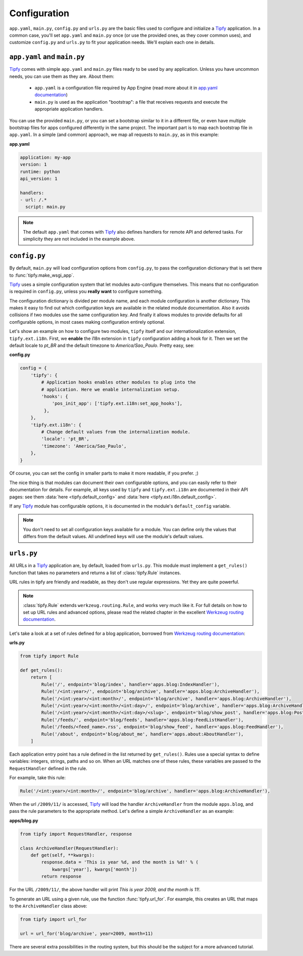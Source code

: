Configuration
=============
``app.yaml``, ``main.py``, ``config.py`` and ``urls.py`` are the basic files
used to configure and initialize a `Tipfy`_ application. In a common case,
you'll set ``app.yaml`` and ``main.py`` once (or use the provided ones, as they
cover common uses), and customize ``config.py`` and ``urls.py`` to fit your
application needs. We'll explain each one in details.


``app.yaml`` and ``main.py``
----------------------------
`Tipfy`_ comes with simple ``app.yaml`` and ``main.py`` files ready to be used
by any application. Unless you have uncommon needs, you can use them as they
are. About them:

  - ``app.yaml`` is a configuration file required by App Engine (read more
    about it in `app.yaml documentation`_)

  - ``main.py`` is used as the application "bootstrap": a file that receives
    requests and execute the appropriate application handlers.

You can use the provided ``main.py``, or you can set a bootstrap similar to it
in a different file, or even have multiple bootstrap files for apps configured
differently in the same project. The important part is to map each bootstrap
file in ``app.yaml``. In a simple (and common) approach, we map all requests
to ``main.py``, as in this example:

**app.yaml**

.. code-block:: yaml

   application: my-app
   version: 1
   runtime: python
   api_version: 1

   handlers:
   - url: /.*
     script: main.py


.. note::
   The default ``app.yaml`` that comes with `Tipfy`_ also defines handlers
   for remote API and deferred tasks. For simplicity they are not included in
   the example above.


``config.py``
-------------
By default, ``main.py`` will load configuration options from ``config.py``, to
pass the configuration dictionary that is set there to :func:`tipfy.make_wsgi_app`.

`Tipfy`_ uses a simple configuration system that let modules auto-configure
themselves. This means that no configuration is required in ``config.py``,
unless you **really want** to configure something.

The configuration dictionary is divided per module name, and each module
configuration is another dictionary. This makes it easy to find out which
configuration keys are available in the related module documentation. Also it
avoids collisions if two modules use the same configuration key. And finally
it allows modules to provide defaults for all configurable options, in most
cases making configuration entirely optional.

Let's show an example on how to configure two modules, ``tipfy`` itself and our
internationalization extension, ``tipfy.ext.i18n``. First, we **enable** the
i18n extension in ``tipfy`` configuration adding a hook for it. Then we set the
default locale to `pt_BR` and the default timezone to `America/Sao_Paulo`.
Pretty easy, see:

**config.py**

.. code-block:: python

   config = {
       'tipfy': {
           # Application hooks enables other modules to plug into the
           # application. Here we enable internalization setup.
           'hooks': {
               'pos_init_app': ['tipfy.ext.i18n:set_app_hooks'],
            },
       },
       'tipfy.ext.i18n': {
           # Change default values from the internalization module.
           'locale': 'pt_BR',
           'timezone': 'America/Sao_Paulo',
       },
   }

Of course, you can set the config in smaller parts to make it more readable, if
you prefer. ;)

The nice thing is that modules can document their own configurable options, and
you can easily refer to their documentation for details. For example, all keys
used by ``tipfy`` and ``tipfy.ext.i18n`` are documented in their API pages: see
them :data:`here <tipfy.default_config>` and
:data:`here <tipfy.ext.i18n.default_config>`.

If any `Tipfy`_ module has configurable options, it is documented in the
module's ``default_config`` variable.

.. note::
   You don't need to set all configuration keys available for a module. You can
   define only the values that differs from the default values. All undefined
   keys will use the module's default values.


``urls.py``
-----------
All URLs in a `Tipfy`_ application are, by default, loaded from ``urls.py``.
This module must implement a ``get_rules()`` function that takes no parameters
and returns a list of :class:`tipfy.Rule` instances.

URL rules in tipfy are friendly and readable, as they don't use regular
expressions. Yet they are quite powerful.

.. note::
   :class:`tipfy.Rule` extends ``werkzeug.routing.Rule``, and works very much
   like it. For full details on how to set up URL rules and advanced options,
   please read the related chapter in the excellent
   `Werkzeug routing documentation`_.

Let's take a look at a set of rules defined for a blog application, borrowed
from `Werkzeug routing documentation`_:

**urls.py**

.. code-block:: python

   from tipfy import Rule

   def get_rules():
       return [
           Rule('/', endpoint='blog/index', handler='apps.blog:IndexHandler'),
           Rule('/<int:year>/', endpoint='blog/archive', handler='apps.blog:ArchiveHandler'),
           Rule('/<int:year>/<int:month>/', endpoint='blog/archive', handler='apps.blog:ArchiveHandler'),
           Rule('/<int:year>/<int:month>/<int:day>/', endpoint='blog/archive', handler='apps.blog:ArchiveHandler'),
           Rule('/<int:year>/<int:month>/<int:day>/<slug>', endpoint='blog/show_post', handler='apps.blog:PostHandler'),
           Rule('/feeds/', endpoint='blog/feeds', handler='apps.blog:FeedListHandler'),
           Rule('/feeds/<feed_name>.rss', endpoint='blog/show_feed', handler='apps.blog:FeedHandler'),
           Rule('/about', endpoint='blog/about_me', handler='apps.about:AboutHandler'),
       ]


Each application entry point has a rule defined in the list returned by
``get_rules()``. Rules use a special syntax to define variables: integers,
strings, paths and so on. When an URL matches one of these rules, these
variables are passed to the ``RequestHandler`` defined in the rule.

For example, take this rule:

.. code-block:: python

   Rule('/<int:year>/<int:month>/', endpoint='blog/archive', handler='apps.blog:ArchiveHandler'),


When the url ``/2009/11/`` is accessed, `Tipfy`_ will load the handler
``ArchiveHandler`` from the module ``apps.blog``, and pass the rule parameters
to the appropriate method. Let's define a simple ``ArchiveHandler`` as an
example:

**apps/blog.py**

.. code-block:: python

   from tipfy import RequestHandler, response

   class ArchiveHandler(RequestHandler):
       def get(self, **kwargs):
           response.data = 'This is year %d, and the month is %d!' % (
               kwargs['year'], kwargs['month'])
           return response


For the URL ``/2009/11/``, the above handler will print `This is year 2009,
and the month is 11!`.

To generate an URL using a given rule, use the function :func:`tipfy.url_for`.
For example, this creates an URL that maps to the ``ArchiveHandler`` class
above:

.. code-block:: python

   from tipfy import url_for

   url = url_for('blog/archive', year=2009, month=11)


There are several extra possibilities in the routing system, but this should be
the subject for a more advanced tutorial.


.. _Tipfy: http://code.google.com/p/tipfy/
.. _app.yaml documentation: http://code.google.com/appengine/docs/python/config/appconfig.html
.. _Werkzeug routing documentation: http://werkzeug.pocoo.org/documentation/dev/routing.html
